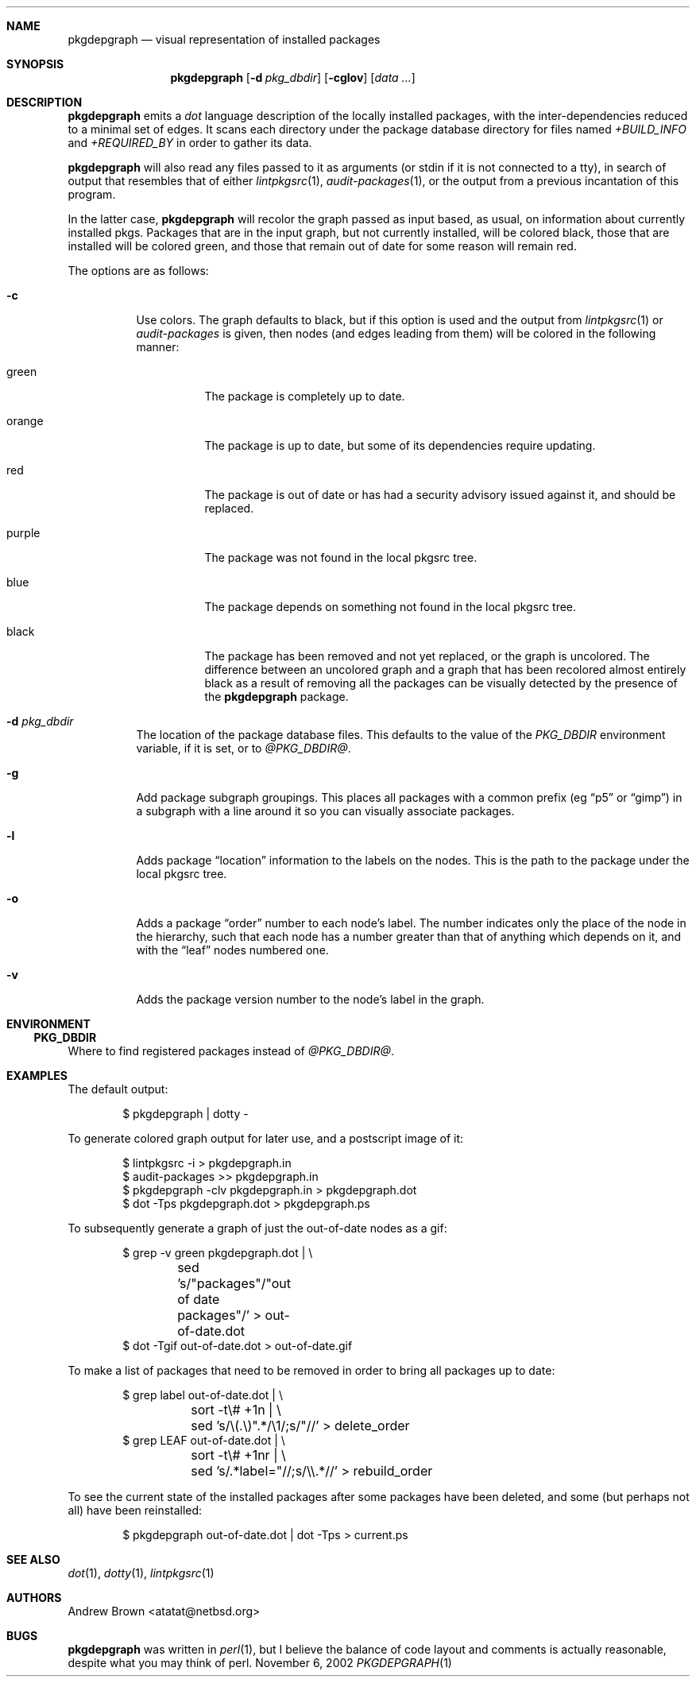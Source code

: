 .\"	$NetBSD: pkgdepgraph.1,v 1.2 2002/12/26 05:40:48 atatat Exp $
.\"
.\" Copyright (c) 2002 by Andrew Brown <atatat@netbsd.org>
.\" Absolutely no warranty.
.\"
.Dd November 6, 2002
.Dt PKGDEPGRAPH 1
.Sh NAME
.Nm pkgdepgraph
.Nd visual representation of installed packages
.Sh SYNOPSIS
.Nm
.Op Fl d Ar pkg_dbdir
.Op Fl cglov
.Op Pa data ...
.Sh DESCRIPTION
.Nm
emits a
.Pa dot
language description of the locally installed packages, with the
inter-dependencies reduced to a minimal set of edges.
It scans each directory under the package database directory for files
named
.Pa +BUILD_INFO
and
.Pa +REQUIRED_BY
in order to gather its data.
.Pp
.Nm
will also read any files passed to it as arguments (or stdin if it
is not connected to a tty), in search of output that resembles that
of either
.Xr lintpkgsrc 1 ,
.Xr audit-packages 1 ,
or the output from a previous incantation of this program.
.Pp
In the latter case,
.Nm
will recolor the graph passed as input based, as usual, on information
about currently installed pkgs.
Packages that are in the input graph, but not currently installed,
will be colored black, those that are installed will be colored green,
and those that remain out of date for some reason will remain red.
.Pp
The options are as follows:
.Bl -tag -width indent
.It Fl c
Use colors.
The graph defaults to black, but if this option is used and the output
from
.Xr lintpkgsrc 1
or
.Pa audit-packages
is given, then nodes (and edges leading from them) will be colored in
the following manner:
.Bl -tag -width purple
.It green
The package is completely up to date.
.It orange
The package is up to date, but some of its dependencies require updating.
.It red
The package is out of date or has had a security advisory issued
against it, and should be replaced.
.It purple
The package was not found in the local pkgsrc tree.
.It blue
The package depends on something not found in the local pkgsrc tree.
.It black
The package has been removed and not yet replaced, or the graph is
uncolored.
The difference between an uncolored graph and a graph that has been
recolored almost entirely black as a result of removing all the
packages can be visually detected by the presence of the
.Nm
package.
.El
.It Fl d Ar pkg_dbdir
The location of the package database files.
This defaults to the value of the
.Pa PKG_DBDIR
environment variable, if it is set, or to
.Pa @PKG_DBDIR@ .
.It Fl g
Add package subgraph groupings.
This places all packages with a common prefix (eg
.Dq p5
or
.Dq gimp )
in a subgraph with a line around it so you can visually associate
packages.
.It Fl l
Adds package 
.Dq location
information to the labels on the nodes.
This is the path to the package under the local pkgsrc tree.
.It Fl o
Adds a package
.Dq order
number to each node's label.
The number indicates only the place of the node in the hierarchy, such
that each node has a number greater than that of anything which
depends on it, and with the
.Dq leaf
nodes numbered one.
.It Fl v
Adds the package version number to the node's label in the graph.
.El
.Sh ENVIRONMENT
.Ss PKG_DBDIR
Where to find registered packages instead of
.Pa @PKG_DBDIR@ .
.Sh EXAMPLES
The default output:
.Bd -literal -offset indent
$ pkgdepgraph | dotty -
.Ed
.Pp
To generate colored graph output for later use, and a postscript image
of it:
.Bd -literal -offset indent
$ lintpkgsrc -i \> pkgdepgraph.in
$ audit-packages \>\> pkgdepgraph.in
$ pkgdepgraph -clv pkgdepgraph.in \> pkgdepgraph.dot
$ dot -Tps pkgdepgraph.dot \> pkgdepgraph.ps
.Ed
.Pp
To subsequently generate a graph of just the out-of-date nodes as a
gif:
.Bd -literal -offset indent
$ grep -v green pkgdepgraph.dot | \\
	sed 's/"packages"/"out of date packages"/' \> out-of-date.dot
$ dot -Tgif out-of-date.dot \> out-of-date.gif
.Ed
.Pp
To make a list of packages that need to be removed in order to bring
all packages up to date:
.Bd -literal -offset indent
$ grep label out-of-date.dot | \\
	sort -t\\# +1n | \\
	sed 's/\\(.\\)".*/\\1/;s/"//' \> delete_order
$ grep LEAF out-of-date.dot | \\
	sort -t\\# +1nr | \\
	sed 's/.*label="//;s/\\\\.*//' \> rebuild_order
.Ed
.Pp
To see the current state of the installed packages after some packages
have been deleted, and some (but perhaps not all) have been
reinstalled:
.Bd -literal -offset indent
$ pkgdepgraph out-of-date.dot | dot -Tps \> current.ps
.Ed
.Sh SEE ALSO
.Xr dot 1 ,
.Xr dotty 1 ,
.Xr lintpkgsrc 1
.Sh AUTHORS
.An Andrew Brown Aq atatat@netbsd.org
.Sh BUGS
.Nm
was written in
.Xr perl 1 ,
but I believe the balance of code layout and comments is actually
reasonable, despite what you may think of perl.
